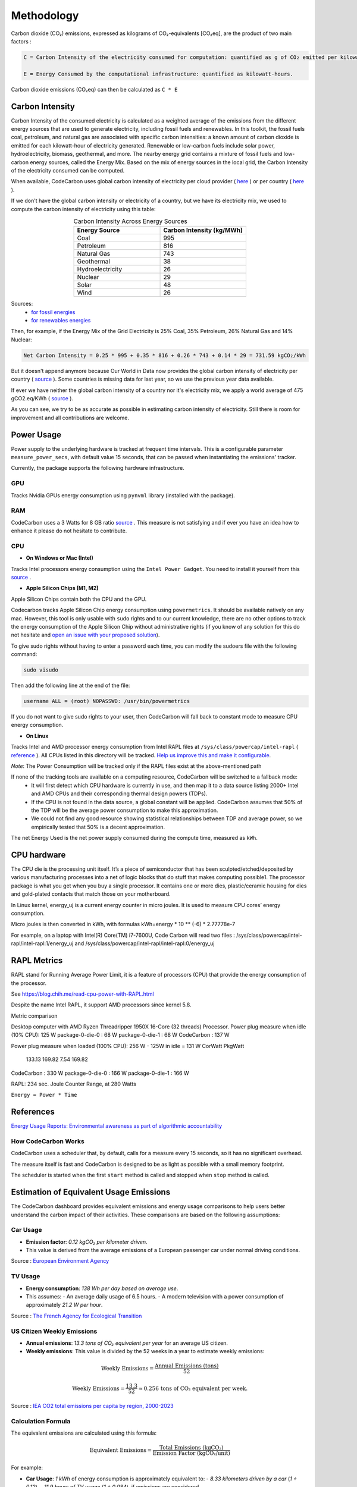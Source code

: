.. _methodology:

Methodology
===========
Carbon dioxide (CO₂) emissions, expressed as kilograms of CO₂-equivalents [CO₂eq], are the product of two main factors :

.. code-block:: text

    C = Carbon Intensity of the electricity consumed for computation: quantified as g of CO₂ emitted per kilowatt-hour of electricity.

    E = Energy Consumed by the computational infrastructure: quantified as kilowatt-hours.

Carbon dioxide emissions (CO₂eq) can then be calculated as ``C * E``


Carbon Intensity
----------------
Carbon Intensity of the consumed electricity is calculated as a weighted average of the emissions from the different
energy sources that are used to generate electricity, including fossil fuels and renewables. In this toolkit, the fossil fuels coal, petroleum, and natural gas are associated with specific carbon intensities: a known amount of carbon dioxide is emitted for each kilowatt-hour of electricity generated. Renewable or low-carbon fuels include solar power, hydroelectricity, biomass, geothermal, and more. The nearby energy grid contains a mixture of fossil fuels and low-carbon energy sources, called the Energy Mix. Based on the mix of energy sources in the local grid, the Carbon Intensity of the electricity consumed can be computed.

.. image:: ./images/grid_energy_mix.png
            :align: center
            :alt: Grid Energy Mix
            :height: 300px
            :width: 350px

When available, CodeCarbon uses global carbon intensity of electricity per cloud provider ( `here <https://github.com/mlco2/codecarbon/blob/master/codecarbon/data/cloud/impact.csv>`_ ) or per country ( `here <https://github.com/mlco2/codecarbon/blob/master/codecarbon/data/private_infra/global_energy_mix.json>`_ ).

If we don't have the global carbon intensity or electricity of a country, but we have its electricity mix, we used to compute the carbon intensity of electricity using this table:

.. list-table:: Carbon Intensity Across Energy Sources
   :widths: 50 50
   :align: center
   :header-rows: 1

   * - Energy Source
     - Carbon Intensity (kg/MWh)
   * - Coal
     - 995
   * - Petroleum
     - 816
   * - Natural Gas
     - 743
   * - Geothermal
     - 38
   * - Hydroelectricity
     - 26
   * - Nuclear
     - 29
   * - Solar
     - 48
   * - Wind
     - 26

Sources:
 - `for fossil energies <https://github.com/responsibleproblemsolving/energy-usage#conversion-to-co2>`_
 - `for renewables energies <http://www.world-nuclear.org/uploadedFiles/org/WNA/Publications/Working_Group_Reports/comparison_of_lifecycle.pdf>`_


Then, for example, if the Energy Mix of the Grid Electricity is 25% Coal, 35% Petroleum, 26% Natural Gas and 14% Nuclear:

.. code-block:: text

    Net Carbon Intensity = 0.25 * 995 + 0.35 * 816 + 0.26 * 743 + 0.14 * 29 = 731.59 kgCO₂/kWh

But it doesn't append anymore because Our World in Data now provides the global carbon intensity of electricity per country ( `source <https://ourworldindata.org/grapher/carbon-intensity-electricity#explore-the-data>`_ ). Some countries is missing data for last year, so we use the previous year data available.

If ever we have neither the global carbon intensity of a country nor it's electricity mix, we apply a world average of 475 gCO2.eq/KWh ( `source <https://www.iea.org/reports/global-energy-co2-status-report-2019/emissions>`_ ).

As you can see, we try to be as accurate as possible in estimating carbon intensity of electricity. Still there is room for improvement and all contributions are welcome.


Power Usage
-----------
Power supply to the underlying hardware is tracked at frequent time intervals. This is a configurable parameter
``measure_power_secs``, with default value 15 seconds, that can be passed when instantiating the emissions' tracker.

Currently, the package supports the following hardware infrastructure.

GPU
~~~~

Tracks Nvidia GPUs energy consumption using ``pynvml`` library (installed with the package).

RAM
~~~~

CodeCarbon uses a 3 Watts for 8 GB ratio `source <https://www.crucial.com/support/articles-faq-memory/how-much-power-does-memory-use>`_ .
This measure is not satisfying and if ever you have an idea how to enhance it please do not hesitate to contribute.

CPU
~~~~

- **On Windows or Mac (Intel)**

Tracks Intel processors energy consumption using the ``Intel Power Gadget``. You need to install it yourself from this `source <https://www.intel.com/content/www/us/en/developer/articles/tool/power-gadget.html>`_ .

- **Apple Silicon Chips (M1, M2)**

Apple Silicon Chips contain both the CPU and the GPU.

Codecarbon tracks Apple Silicon Chip energy consumption using ``powermetrics``. It should be available natively on any mac.
However, this tool is only usable with ``sudo`` rights and to our current knowledge, there are no other options to track the energy consumption of the Apple Silicon Chip without administrative rights
(if you know of any solution for this do not hesitate and `open an issue with your proposed solution <https://github.com/mlco2/codecarbon/issues/>`_).

To give sudo rights without having to enter a password each time, you can modify the sudoers file with the following command:

.. code-block:: bash

    sudo visudo


Then add the following line at the end of the file:

.. code-block:: bash

    username ALL = (root) NOPASSWD: /usr/bin/powermetrics

If you do not want to give sudo rights to your user, then CodeCarbon will fall back to constant mode to measure CPU energy consumption.

- **On Linux**

Tracks Intel and AMD processor energy consumption from Intel RAPL files at ``/sys/class/powercap/intel-rapl`` ( `reference <https://web.eece.maine.edu/~vweaver/projects/rapl/>`_ ).
All CPUs listed in this directory will be tracked. `Help us improve this and make it configurable <https://github.com/mlco2/codecarbon/issues/156>`_.

*Note*: The Power Consumption will be tracked only if the RAPL files exist at the above-mentioned path


If none of the tracking tools are available on a computing resource, CodeCarbon will be switched to a fallback mode:
 - It will first detect which CPU hardware is currently in use, and then map it to a data source listing 2000+ Intel and AMD CPUs and their corresponding thermal design powers (TDPs).
 - If the CPU is not found in the data source, a global constant will be applied. CodeCarbon assumes that 50% of the TDP will be the average power consumption to make this approximation.
 - We could not find any good resource showing statistical relationships between TDP and average power, so we empirically tested that 50% is a decent approximation.

The net Energy Used is the net power supply consumed during the compute time, measured as ``kWh``.

CPU hardware
------------

The CPU die is the processing unit itself. It’s a piece of semiconductor that has been sculpted/etched/deposited by various manufacturing processes into a net of logic blocks that do stuff that makes computing possible1. The processor package is what you get when you buy a single processor. It contains one or more dies, plastic/ceramic housing for dies and gold-plated contacts that match those on your motherboard.

In Linux kernel, energy_uj is a current energy counter in micro joules. It is used to measure CPU cores’ energy consumption.

Micro joules is then converted in kWh, with formulas kWh=energy * 10 ** (-6) * 2.77778e-7

For example, on a laptop with Intel(R) Core(TM) i7-7600U, Code Carbon will read two files :
/sys/class/powercap/intel-rapl/intel-rapl:1/energy_uj and /sys/class/powercap/intel-rapl/intel-rapl:0/energy_uj


RAPL Metrics
------------
RAPL stand for Running Average Power Limit, it is a feature of processors (CPU) that provide the energy consumption of the processor.

See https://blog.chih.me/read-cpu-power-with-RAPL.html

Despite the name Intel RAPL, it support AMD processors since kernel 5.8.

Metric comparison

Desktop computer with AMD Ryzen Threadripper 1950X 16-Core (32 threads) Processor.
Power plug measure when idle (10% CPU): 125 W
package-0-die-0 : 68 W
package-0-die-1 : 68 W
CodeCarbon : 137 W

Power plug measure when loaded (100% CPU): 256 W - 125W in idle = 131 W
CorWatt	PkgWatt
	133.13	169.82
	7.54	169.82
CodeCarbon : 330 W
package-0-die-0 : 166 W
package-0-die-1 : 166 W

RAPL: 234 sec. Joule Counter Range, at 280 Watts


``Energy = Power * Time``

References
----------
`Energy Usage Reports: Environmental awareness as part of algorithmic accountability <https://arxiv.org/pdf/1911.08354.pdf>`_


How CodeCarbon Works
~~~~~~~~~~~~~~~~~~~~

CodeCarbon uses a scheduler that, by default, calls for a measure every 15 seconds, so it has no significant overhead.

The measure itself is fast and CodeCarbon is designed to be as light as possible with a small memory footprint.

The scheduler is started when the first ``start`` method is called and stopped when ``stop`` method is called.


Estimation of Equivalent Usage Emissions
----------------------------------------

The CodeCarbon dashboard provides equivalent emissions and energy usage comparisons to help users better understand the carbon impact of their activities. These comparisons are based on the following assumptions:

Car Usage
~~~~~~~~~

- **Emission factor**: *0.12 kgCO₂ per kilometer driven*.
- This value is derived from the average emissions of a European passenger car under normal driving conditions.

Source : `European Environment Agency <https://co2cars.apps.eea.europa.eu/?source=%7B%22track_total_hits%22%3Atrue%2C%22query%22%3A%7B%22bool%22%3A%7B%22must%22%3A%5B%7B%22constant_score%22%3A%7B%22filter%22%3A%7B%22bool%22%3A%7B%22must%22%3A%5B%7B%22bool%22%3A%7B%22should%22%3A%5B%7B%22term%22%3A%7B%22year%22%3A2023%7D%7D%5D%7D%7D%2C%7B%22bool%22%3A%7B%22should%22%3A%5B%7B%22term%22%3A%7B%22scStatus%22%3A%22Provisional%22%7D%7D%5D%7D%7D%5D%7D%7D%7D%7D%5D%7D%7D%2C%22display_type%22%3A%22tabular%22%7D>`_


TV Usage
~~~~~~~~

- **Energy consumption**: *138 Wh per day based on average use*.
- This assumes:
  - An average daily usage of 6.5 hours.
  - A modern television with a power consumption of approximately *21.2 W per hour*.

Source : `The French Agency for Ecological Transition <https://agirpourlatransition.ademe.fr/particuliers/maison/economies-denergie-deau/electricite-combien-consomment-appareils-maison>`_

US Citizen Weekly Emissions
~~~~~~~~~~~~~~~~~~~~~~~~~~~

- **Annual emissions**: *13.3 tons of CO₂ equivalent per year* for an average US citizen.
- **Weekly emissions**: This value is divided by the 52 weeks in a year to estimate weekly emissions:

.. math::
   \text{Weekly Emissions} = \frac{\text{Annual Emissions (tons)}}{52}

.. math::
   \text{Weekly Emissions} = \frac{13.3}{52} \approx 0.256 \, \text{tons of CO₂ equivalent per week.}

Source : `IEA CO2 total emissions per capita by region, 2000-2023 <https://www.iea.org/data-and-statistics/charts/co2-total-emissions-per-capita-by-region-2000-2023>`_

Calculation Formula
~~~~~~~~~~~~~~~~~~~

The equivalent emissions are calculated using this formula:

.. math::
   \text{Equivalent Emissions} = \frac{\text{Total Emissions (kgCO₂)}}{\text{Emission Factor (kgCO₂/unit)}}
For example:

- **Car Usage**: *1 kWh* of energy consumption is approximately equivalent to:
  - *8.33 kilometers driven by a car* (*1 ÷ 0.12*).
  - *11.9 hours of TV usage* (*1 ÷ 0.084*), if emissions are considered.

- **US Citizen Emissions**:
  - *1 kWh* of energy consumption can be compared to a fraction of the average weekly emissions of a US citizen:

.. math::
   \text{US Citizen Equivalent} = \frac{\text{Total Emissions (tons)}}{0.256}

These estimates are approximate and subject to regional variations in:
- Grid emissions intensity.
- Vehicle efficiencies.

Source Code
~~~~~~~~~~~

The emission factors used are defined in the `CodeCarbon source code <https://github.com/mlco2/codecarbon/blob/master/webapp/src/helpers/constants.ts>`_. They are based on publicly available data and general assumptions.

